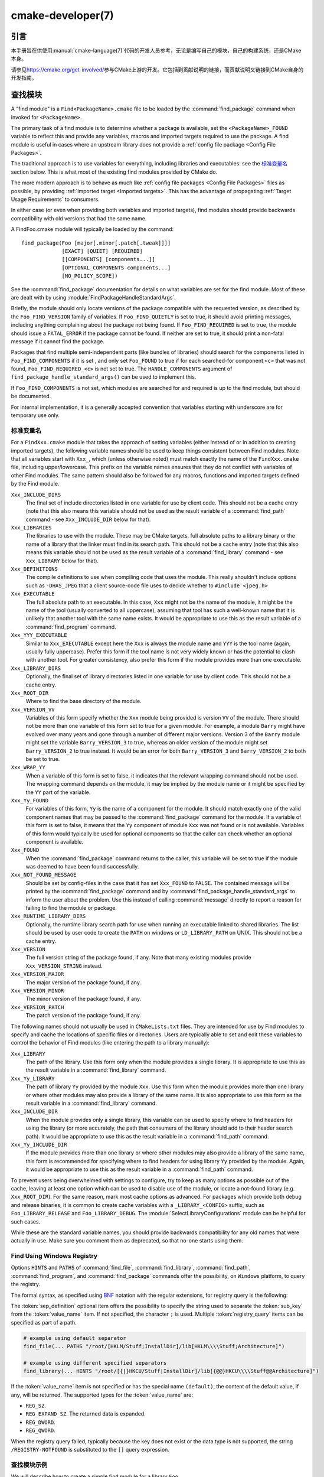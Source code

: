 .. cmake-manual-description: CMake Developer Reference

cmake-developer(7)
******************

.. only:: html

   .. contents::

引言
============

本手册旨在供使用\ :manual:`cmake-language(7)`\ 代码的开发人员参考，无论是编写自己的模块，自己的构建系统，还是CMake本身。

请参见\ https://cmake.org/get-involved/\ 参与CMake上游的开发。它包括到贡献说明的链接，而贡献说明又链接到CMake自身的开发指南。

.. _`Find Modules`:

查找模块
============

A "find module" is a ``Find<PackageName>.cmake`` file to be loaded by the
:command:`find_package` command when invoked for ``<PackageName>``.

The primary task of a find module is to determine whether a package is
available, set the ``<PackageName>_FOUND`` variable to reflect this and
provide any variables, macros and imported targets required to use the
package.  A find module is useful in cases where an upstream library does
not provide a :ref:`config file package <Config File Packages>`.

The traditional approach is to use variables for everything, including
libraries and executables: see the `标准变量名`_ section
below.  This is what most of the existing find modules provided by CMake
do.

The more modern approach is to behave as much like
:ref:`config file packages <Config File Packages>` files as possible, by
providing :ref:`imported target <Imported targets>`.  This has the advantage
of propagating :ref:`Target Usage Requirements` to consumers.

In either case (or even when providing both variables and imported
targets), find modules should provide backwards compatibility with old
versions that had the same name.

A FindFoo.cmake module will typically be loaded by the command::

  find_package(Foo [major[.minor[.patch[.tweak]]]]
               [EXACT] [QUIET] [REQUIRED]
               [[COMPONENTS] [components...]]
               [OPTIONAL_COMPONENTS components...]
               [NO_POLICY_SCOPE])

See the :command:`find_package` documentation for details on what
variables are set for the find module.  Most of these are dealt with by
using :module:`FindPackageHandleStandardArgs`.

Briefly, the module should only locate versions of the package
compatible with the requested version, as described by the
``Foo_FIND_VERSION`` family of variables.  If ``Foo_FIND_QUIETLY`` is
set to true, it should avoid printing messages, including anything
complaining about the package not being found.  If ``Foo_FIND_REQUIRED``
is set to true, the module should issue a ``FATAL_ERROR`` if the package
cannot be found.  If neither are set to true, it should print a
non-fatal message if it cannot find the package.

Packages that find multiple semi-independent parts (like bundles of
libraries) should search for the components listed in
``Foo_FIND_COMPONENTS`` if it is set , and only set ``Foo_FOUND`` to
true if for each searched-for component ``<c>`` that was not found,
``Foo_FIND_REQUIRED_<c>`` is not set to true.  The ``HANDLE_COMPONENTS``
argument of ``find_package_handle_standard_args()`` can be used to
implement this.

If ``Foo_FIND_COMPONENTS`` is not set, which modules are searched for
and required is up to the find module, but should be documented.

For internal implementation, it is a generally accepted convention that
variables starting with underscore are for temporary use only.


.. _`CMake Developer Standard Variable Names`:

标准变量名
-----------------------

For a ``FindXxx.cmake`` module that takes the approach of setting
variables (either instead of or in addition to creating imported
targets), the following variable names should be used to keep things
consistent between Find modules.  Note that all variables start with
``Xxx_``, which (unless otherwise noted) must match exactly the name
of the ``FindXxx.cmake`` file, including upper/lowercase.
This prefix on the variable names ensures that they do not conflict with
variables of other Find modules.  The same pattern should also be followed
for any macros, functions and imported targets defined by the Find module.

``Xxx_INCLUDE_DIRS``
  The final set of include directories listed in one variable for use by
  client code. This should not be a cache entry (note that this also means
  this variable should not be used as the result variable of a
  :command:`find_path` command - see ``Xxx_INCLUDE_DIR`` below for that).

``Xxx_LIBRARIES``
  The libraries to use with the module.  These may be CMake targets, full
  absolute paths to a library binary or the name of a library that the
  linker must find in its search path.  This should not be a cache entry
  (note that this also means this variable should not be used as the
  result variable of a :command:`find_library` command - see
  ``Xxx_LIBRARY`` below for that).

``Xxx_DEFINITIONS``
  The compile definitions to use when compiling code that uses the module.
  This really shouldn't include options such as ``-DHAS_JPEG`` that a client
  source-code file uses to decide whether to ``#include <jpeg.h>``

``Xxx_EXECUTABLE``
  The full absolute path to an executable.  In this case, ``Xxx`` might not
  be the name of the module, it might be the name of the tool (usually
  converted to all uppercase), assuming that tool has such a well-known name
  that it is unlikely that another tool with the same name exists.  It would
  be appropriate to use this as the result variable of a
  :command:`find_program` command.

``Xxx_YYY_EXECUTABLE``
  Similar to ``Xxx_EXECUTABLE`` except here the ``Xxx`` is always the module
  name and ``YYY`` is the tool name (again, usually fully uppercase).
  Prefer this form if the tool name is not very widely known or has the
  potential  to clash with another tool.  For greater consistency, also
  prefer this form if the module provides more than one executable.

``Xxx_LIBRARY_DIRS``
  Optionally, the final set of library directories listed in one
  variable for use by client code. This should not be a cache entry.

``Xxx_ROOT_DIR``
  Where to find the base directory of the module.

``Xxx_VERSION_VV``
  Variables of this form specify whether the ``Xxx`` module being provided
  is version ``VV`` of the module.  There should not be more than one
  variable of this form set to true for a given module.  For example, a
  module ``Barry`` might have evolved over many years and gone through a
  number of different major versions.  Version 3 of the ``Barry`` module
  might set the variable ``Barry_VERSION_3`` to true, whereas an older
  version of the module might set ``Barry_VERSION_2`` to true instead.
  It would be an error for both ``Barry_VERSION_3`` and ``Barry_VERSION_2``
  to both be set to true.

``Xxx_WRAP_YY``
  When a variable of this form is set to false, it indicates that the
  relevant wrapping command should not be used.  The wrapping command
  depends on the module, it may be implied by the module name or it might
  be specified by the ``YY`` part of the variable.

``Xxx_Yy_FOUND``
  For variables of this form, ``Yy`` is the name of a component for the
  module.  It should match exactly one of the valid component names that
  may be passed to the :command:`find_package` command for the module.
  If a variable of this form is set to false, it means that the ``Yy``
  component of module ``Xxx`` was not found or is not available.
  Variables of this form would typically be used for optional components
  so that the caller can check whether an optional component is available.

``Xxx_FOUND``
  When the :command:`find_package` command returns to the caller, this
  variable will be set to true if the module was deemed to have been found
  successfully.

``Xxx_NOT_FOUND_MESSAGE``
  Should be set by config-files in the case that it has set
  ``Xxx_FOUND`` to FALSE.  The contained message will be printed by the
  :command:`find_package` command and by
  :command:`find_package_handle_standard_args` to inform the user about the
  problem.  Use this instead of calling :command:`message` directly to
  report a reason for failing to find the module or package.

``Xxx_RUNTIME_LIBRARY_DIRS``
  Optionally, the runtime library search path for use when running an
  executable linked to shared libraries.  The list should be used by
  user code to create the ``PATH`` on windows or ``LD_LIBRARY_PATH`` on
  UNIX.  This should not be a cache entry.

``Xxx_VERSION``
  The full version string of the package found, if any.  Note that many
  existing modules provide ``Xxx_VERSION_STRING`` instead.

``Xxx_VERSION_MAJOR``
  The major version of the package found, if any.

``Xxx_VERSION_MINOR``
  The minor version of the package found, if any.

``Xxx_VERSION_PATCH``
  The patch version of the package found, if any.

The following names should not usually be used in ``CMakeLists.txt`` files.
They are intended for use by Find modules to specify and cache the locations
of specific files or directories.  Users are typically able to set and edit
these variables to control the behavior of Find modules (like entering the
path to a library manually):

``Xxx_LIBRARY``
  The path of the library.  Use this form only when the module provides a
  single library.  It is appropriate to use this as the result variable
  in a :command:`find_library` command.

``Xxx_Yy_LIBRARY``
  The path of library ``Yy`` provided by the module ``Xxx``.  Use this form
  when the module provides more than one library or where other modules may
  also provide a library of the same name. It is also appropriate to use
  this form as the result variable in a :command:`find_library` command.

``Xxx_INCLUDE_DIR``
  When the module provides only a single library, this variable can be used
  to specify where to find headers for using the library (or more accurately,
  the path that consumers of the library should add to their header search
  path).  It would be appropriate to use this as the result variable in a
  :command:`find_path` command.

``Xxx_Yy_INCLUDE_DIR``
  If the module provides more than one library or where other modules may
  also provide a library of the same name, this form is recommended for
  specifying where to find headers for using library ``Yy`` provided by
  the module.  Again, it would be appropriate to use this as the result
  variable in a :command:`find_path` command.

To prevent users being overwhelmed with settings to configure, try to
keep as many options as possible out of the cache, leaving at least one
option which can be used to disable use of the module, or locate a
not-found library (e.g. ``Xxx_ROOT_DIR``).  For the same reason, mark
most cache options as advanced.  For packages which provide both debug
and release binaries, it is common to create cache variables with a
``_LIBRARY_<CONFIG>`` suffix, such as ``Foo_LIBRARY_RELEASE`` and
``Foo_LIBRARY_DEBUG``.  The :module:`SelectLibraryConfigurations` module
can be helpful for such cases.

While these are the standard variable names, you should provide
backwards compatibility for any old names that were actually in use.
Make sure you comment them as deprecated, so that no-one starts using
them.

.. _`Find Using Windows Registry`:

Find Using Windows Registry
---------------------------

.. versionchanged:: 3.24

Options ``HINTS`` and ``PATHS`` of :command:`find_file`,
:command:`find_library`, :command:`find_path`, :command:`find_program`, and
:command:`find_package` commands offer the possibility, on ``Windows``
platform, to query the registry.

The formal syntax, as specified using
`BNF <https://en.wikipedia.org/wiki/Backus%E2%80%93Naur_form>`_ notation with
the regular extensions, for registry query is the following:

.. raw:: latex

   \begin{small}

.. productionlist::
  registry_query: '[' `sep_definition`? `root_key`
                :     ((`key_separator` `sub_key`)? (`value_separator` `value_name`_)?)? ']'
  sep_definition: '{' `value_separator` '}'
  root_key: 'HKLM' | 'HKEY_LOCAL_MACHINE' | 'HKCU' | 'HKEY_CURRENT_USER' |
          : 'HKCR' | 'HKEY_CLASSES_ROOT' | 'HKCC' | 'HKEY_CURRENT_CONFIG' |
          : 'HKU' | 'HKEY_USERS'
  sub_key: `element` (`key_separator` `element`)*
  key_separator: '/' | '\\'
  value_separator: `element` | ';'
  value_name: `element` | '(default)'
  element: `character`\+
  character: <any character except `key_separator` and `value_separator`>

.. raw:: latex

   \end{small}

The :token:`sep_definition` optional item offers the possibility to specify
the string used to separate the :token:`sub_key` from the :token:`value_name`
item. If not specified, the character ``;`` is used. Multiple
:token:`registry_query` items can be specified as part of a path.

.. code-block:: cmake

  # example using default separator
  find_file(... PATHS "/root/[HKLM/Stuff;InstallDir]/lib[HKLM\\\\Stuff;Architecture]")

  # example using different specified separators
  find_library(... HINTS "/root/[{|}HKCU/Stuff|InstallDir]/lib[{@@}HKCU\\\\Stuff@@Architecture]")

If the :token:`value_name` item is not specified or has the special name
``(default)``, the content of the default value, if any, will be returned. The
supported types for the :token:`value_name` are:

* ``REG_SZ``.
* ``REG_EXPAND_SZ``. The returned data is expanded.
* ``REG_DWORD``.
* ``REG_QWORD``.

When the registry query failed, typically because the key does not exist or
the data type is not supported, the string ``/REGISTRY-NOTFOUND`` is substituted
to the ``[]`` query expression.

查找模块示例
--------------------

We will describe how to create a simple find module for a library ``Foo``.

The top of the module should begin with a license notice, followed by
a blank line, and then followed by a :ref:`Bracket Comment`.  The comment
should begin with ``.rst:`` to indicate that the rest of its content is
reStructuredText-format documentation.  For example:

::

  # Distributed under the OSI-approved BSD 3-Clause License.  See accompanying
  # file Copyright.txt or https://cmake.org/licensing for details.

  #[=======================================================================[.rst:
  FindFoo
  -------

  Finds the Foo library.

  Imported Targets
  ^^^^^^^^^^^^^^^^

  This module provides the following imported targets, if found:

  ``Foo::Foo``
    The Foo library

  Result Variables
  ^^^^^^^^^^^^^^^^

  This will define the following variables:

  ``Foo_FOUND``
    True if the system has the Foo library.
  ``Foo_VERSION``
    The version of the Foo library which was found.
  ``Foo_INCLUDE_DIRS``
    Include directories needed to use Foo.
  ``Foo_LIBRARIES``
    Libraries needed to link to Foo.

  Cache Variables
  ^^^^^^^^^^^^^^^

  The following cache variables may also be set:

  ``Foo_INCLUDE_DIR``
    The directory containing ``foo.h``.
  ``Foo_LIBRARY``
    The path to the Foo library.

  #]=======================================================================]

The module documentation consists of:

* An underlined heading specifying the module name.

* A simple description of what the module finds.
  More description may be required for some packages.  If there are
  caveats or other details users of the module should be aware of,
  specify them here.

* A section listing imported targets provided by the module, if any.

* A section listing result variables provided by the module.

* Optionally a section listing cache variables used by the module, if any.

If the package provides any macros or functions, they should be listed in
an additional section, but can be documented by additional ``.rst:``
comment blocks immediately above where those macros or functions are defined.

The find module implementation may begin below the documentation block.
Now the actual libraries and so on have to be found.  The code here will
obviously vary from module to module (dealing with that, after all, is the
point of find modules), but there tends to be a common pattern for libraries.

First, we try to use ``pkg-config`` to find the library.  Note that we
cannot rely on this, as it may not be available, but it provides a good
starting point.

.. code-block:: cmake

  find_package(PkgConfig)
  pkg_check_modules(PC_Foo QUIET Foo)

This should define some variables starting ``PC_Foo_`` that contain the
information from the ``Foo.pc`` file.

Now we need to find the libraries and include files; we use the
information from ``pkg-config`` to provide hints to CMake about where to
look.

.. code-block:: cmake

  find_path(Foo_INCLUDE_DIR
    NAMES foo.h
    PATHS ${PC_Foo_INCLUDE_DIRS}
    PATH_SUFFIXES Foo
  )
  find_library(Foo_LIBRARY
    NAMES foo
    PATHS ${PC_Foo_LIBRARY_DIRS}
  )

Alternatively, if the library is available with multiple configurations, you can
use :module:`SelectLibraryConfigurations` to automatically set the
``Foo_LIBRARY`` variable instead:

.. code-block:: cmake

  find_library(Foo_LIBRARY_RELEASE
    NAMES foo
    PATHS ${PC_Foo_LIBRARY_DIRS}/Release
  )
  find_library(Foo_LIBRARY_DEBUG
    NAMES foo
    PATHS ${PC_Foo_LIBRARY_DIRS}/Debug
  )

  include(SelectLibraryConfigurations)
  select_library_configurations(Foo)

If you have a good way of getting the version (from a header file, for
example), you can use that information to set ``Foo_VERSION`` (although
note that find modules have traditionally used ``Foo_VERSION_STRING``,
so you may want to set both).  Otherwise, attempt to use the information
from ``pkg-config``

.. code-block:: cmake

  set(Foo_VERSION ${PC_Foo_VERSION})

Now we can use :module:`FindPackageHandleStandardArgs` to do most of the
rest of the work for us

.. code-block:: cmake

  include(FindPackageHandleStandardArgs)
  find_package_handle_standard_args(Foo
    FOUND_VAR Foo_FOUND
    REQUIRED_VARS
      Foo_LIBRARY
      Foo_INCLUDE_DIR
    VERSION_VAR Foo_VERSION
  )

This will check that the ``REQUIRED_VARS`` contain values (that do not
end in ``-NOTFOUND``) and set ``Foo_FOUND`` appropriately.  It will also
cache those values.  If ``Foo_VERSION`` is set, and a required version
was passed to :command:`find_package`, it will check the requested version
against the one in ``Foo_VERSION``.  It will also print messages as
appropriate; note that if the package was found, it will print the
contents of the first required variable to indicate where it was found.

At this point, we have to provide a way for users of the find module to
link to the library or libraries that were found.  There are two
approaches, as discussed in the `Find Modules`_ section above.  The
traditional variable approach looks like

.. code-block:: cmake

  if(Foo_FOUND)
    set(Foo_LIBRARIES ${Foo_LIBRARY})
    set(Foo_INCLUDE_DIRS ${Foo_INCLUDE_DIR})
    set(Foo_DEFINITIONS ${PC_Foo_CFLAGS_OTHER})
  endif()

If more than one library was found, all of them should be included in
these variables (see the `标准变量名`_ section for more
information).

When providing imported targets, these should be namespaced (hence the
``Foo::`` prefix); CMake will recognize that values passed to
:command:`target_link_libraries` that contain ``::`` in their name are
supposed to be imported targets (rather than just library names), and
will produce appropriate diagnostic messages if that target does not
exist (see policy :policy:`CMP0028`).

.. code-block:: cmake

  if(Foo_FOUND AND NOT TARGET Foo::Foo)
    add_library(Foo::Foo UNKNOWN IMPORTED)
    set_target_properties(Foo::Foo PROPERTIES
      IMPORTED_LOCATION "${Foo_LIBRARY}"
      INTERFACE_COMPILE_OPTIONS "${PC_Foo_CFLAGS_OTHER}"
      INTERFACE_INCLUDE_DIRECTORIES "${Foo_INCLUDE_DIR}"
    )
  endif()

One thing to note about this is that the ``INTERFACE_INCLUDE_DIRECTORIES`` and
similar properties should only contain information about the target itself, and
not any of its dependencies.  Instead, those dependencies should also be
targets, and CMake should be told that they are dependencies of this target.
CMake will then combine all the necessary information automatically.

The type of the :prop_tgt:`IMPORTED` target created in the
:command:`add_library` command can always be specified as ``UNKNOWN``
type.  This simplifies the code in cases where static or shared variants may
be found, and CMake will determine the type by inspecting the files.

If the library is available with multiple configurations, the
:prop_tgt:`IMPORTED_CONFIGURATIONS` target property should also be
populated:

.. code-block:: cmake

  if(Foo_FOUND)
    if (NOT TARGET Foo::Foo)
      add_library(Foo::Foo UNKNOWN IMPORTED)
    endif()
    if (Foo_LIBRARY_RELEASE)
      set_property(TARGET Foo::Foo APPEND PROPERTY
        IMPORTED_CONFIGURATIONS RELEASE
      )
      set_target_properties(Foo::Foo PROPERTIES
        IMPORTED_LOCATION_RELEASE "${Foo_LIBRARY_RELEASE}"
      )
    endif()
    if (Foo_LIBRARY_DEBUG)
      set_property(TARGET Foo::Foo APPEND PROPERTY
        IMPORTED_CONFIGURATIONS DEBUG
      )
      set_target_properties(Foo::Foo PROPERTIES
        IMPORTED_LOCATION_DEBUG "${Foo_LIBRARY_DEBUG}"
      )
    endif()
    set_target_properties(Foo::Foo PROPERTIES
      INTERFACE_COMPILE_OPTIONS "${PC_Foo_CFLAGS_OTHER}"
      INTERFACE_INCLUDE_DIRECTORIES "${Foo_INCLUDE_DIR}"
    )
  endif()

The ``RELEASE`` variant should be listed first in the property
so that the variant is chosen if the user uses a configuration which is
not an exact match for any listed ``IMPORTED_CONFIGURATIONS``.

Most of the cache variables should be hidden in the ``ccmake`` interface unless
the user explicitly asks to edit them.

.. code-block:: cmake

  mark_as_advanced(
    Foo_INCLUDE_DIR
    Foo_LIBRARY
  )

If this module replaces an older version, you should set compatibility variables
to cause the least disruption possible.

.. code-block:: cmake

  # compatibility variables
  set(Foo_VERSION_STRING ${Foo_VERSION})
